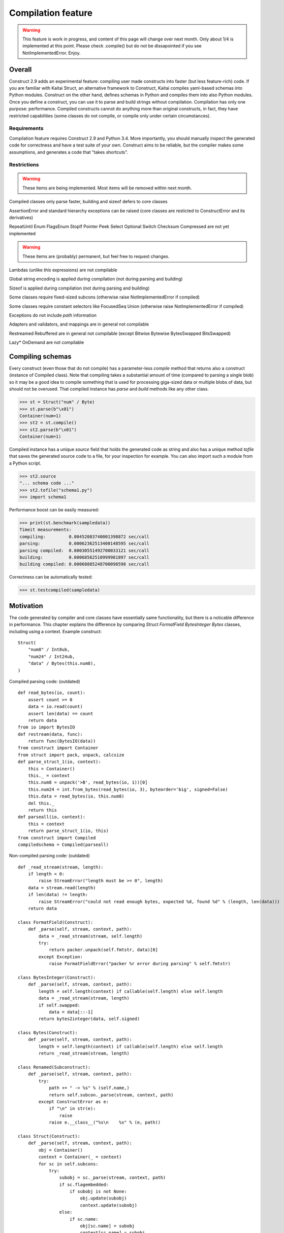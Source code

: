 ======================
Compilation feature
======================

.. warning:: This feature is work in progress, and content of this page will change over next month. Only about 1/4 is implemented at this point. Please check .compile() but do not be dissapointed if you see NotImplementedError. Enjoy.


Overall
=========

Construct 2.9 adds an experimental feature: compiling user made constructs into faster (but less feature-rich) code. If you are familiar with Kaitai Struct, an alternative framework to Construct, Kaitai compiles yaml-based schemas into Python modules. Construct on the other hand, defines schemas in Python and compiles them into also Python modules. Once you define a construct, you can use it to parse and build strings without compilation. Compilation has only one purpose: performance. Compiled constructs cannot do anything more than original constructs, in fact, they have restricted capabilities (some classes do not compile, or compile only under certain circumstances).


Requirements
---------------

Compilation feature requires Construct 2.9 and Python 3.4. More importantly, you should manually inspect the generated code for correctness and have a test suite of your own. Construct aims to be reliable, but the compiler makes some assumptions, and generates a code that "takes shortcuts".


Restrictions
---------------

.. warning:: These items are being implemented. Most items will be removed within next month.

Compiled classes only parse faster, building and sizeof defers to core classes

AssertionError and standard hierarchy exceptions can be raised (core classes are resticted to ConstructError and its derivatives)

RepeatUntil Enum FlagsEnum StopIf Pointer Peek Select Optional Switch Checksum Compressed are not yet implemented

.. warning:: These items are (probably) permanent, but feel free to request changes.

Lambdas (unlike `this` expressions) are not compilable

Global string encoding is applied during compilation (not during parsing and building)

Sizeof is applied during compilation (not during parsing and building)

Some classes require fixed-sized subcons (otherwise raise NotImplementedError if compiled)

Some classes require constant selectors like FocusedSeq Union (otherwise raise NotImplementedError if compiled)

Exceptions do not include `path` information

Adapters and validators, and mappings are in general not compilable

Restreamed Rebuffered are in general not compilable (except Bitwise Bytewise BytesSwapped BitsSwapped)

Lazy* OnDemand are not compilable


Compiling schemas
===================

Every construct (even those that do not compile) has a parameter-less `compile` method that returns also a construct (instance of Compiled class). Note that compiling takes a substantial amount of time (compared to parsing a single blob) so it may be a good idea to compile something that is used for processing giga-sized data or multiple blobs of data, but should not be overused.
That compiled instance has `parse` and `build` methods like any other class.

>>> st = Struct("num" / Byte)
>>> st.parse(b"\x01")
Container(num=1)
>>> st2 = st.compile()
>>> st2.parse(b"\x01")
Container(num=1)

Compiled instance has a unique `source` field that holds the generated code as string and also has a unique method `tofile` that saves the generated source code to a file, for your inspection for example. You can also import such a module from a Python script.

>>> st2.source
"... schema code ..."
>>> st2.tofile("schema1.py")
>>> import schema1

Performance boost can be easily measured: 

>>> print(st.benchmark(sampledata))
Timeit measurements:
compiling:         0.00452083740001398872 sec/call
parsing:           0.00062362513400148595 sec/call
parsing compiled:  0.00030551492700033121 sec/call
building:          0.00068562510999981897 sec/call
building compiled: 0.00068885248700098598 sec/call

Correctness can be automatically tested:

>>> st.testcompiled(sampledata)


Motivation
============

The code generated by compiler and core classes have essentially same functionality, but there is a noticable difference in performance. This chapter explains the difference by comparing `Struct FormatField BytesInteger Bytes` classes, including using a context. Example construct:

::

    Struct(
        "num8" / Int8ub,
        "num24" / Int24ub,
        "data" / Bytes(this.num8),
    )

Compiled parsing code: (outdated)

::

    def read_bytes(io, count):
        assert count >= 0
        data = io.read(count)
        assert len(data) == count
        return data
    from io import BytesIO
    def restream(data, func):
        return func(BytesIO(data))
    from construct import Container
    from struct import pack, unpack, calcsize
    def parse_struct_1(io, context):
        this = Container()
        this._ = context
        this.num8 = unpack('>B', read_bytes(io, 1))[0]
        this.num24 = int.from_bytes(read_bytes(io, 3), byteorder='big', signed=False)
        this.data = read_bytes(io, this.num8)
        del this._
        return this
    def parseall(io, context):
        this = context
        return parse_struct_1(io, this)
    from construct import Compiled
    compiledschema = Compiled(parseall)

Non-compiled parsing code: (outdated)

::

    def _read_stream(stream, length):
        if length < 0:
            raise StreamError("length must be >= 0", length)
        data = stream.read(length)
        if len(data) != length:
            raise StreamError("could not read enough bytes, expected %d, found %d" % (length, len(data)))
        return data

    class FormatField(Construct):
        def _parse(self, stream, context, path):
            data = _read_stream(stream, self.length)
            try:
                return packer.unpack(self.fmtstr, data)[0]
            except Exception:
                raise FormatFieldError("packer %r error during parsing" % self.fmtstr)

    class BytesInteger(Construct):
        def _parse(self, stream, context, path):
            length = self.length(context) if callable(self.length) else self.length
            data = _read_stream(stream, length)
            if self.swapped:
                data = data[::-1]
            return bytes2integer(data, self.signed)

    class Bytes(Construct):
        def _parse(self, stream, context, path):
            length = self.length(context) if callable(self.length) else self.length
            return _read_stream(stream, length)

    class Renamed(Subconstruct):
        def _parse(self, stream, context, path):
            try:
                path += " -> %s" % (self.name,)
                return self.subcon._parse(stream, context, path)
            except ConstructError as e:
                if "\n" in str(e):
                    raise
                raise e.__class__("%s\n    %s" % (e, path))

    class Struct(Construct):
        def _parse(self, stream, context, path):
            obj = Container()
            context = Container(_ = context)
            for sc in self.subcons:
                try:
                    subobj = sc._parse(stream, context, path)
                    if sc.flagembedded:
                        if subobj is not None:
                            obj.update(subobj)
                            context.update(subobj)
                    else:
                        if sc.name:
                            obj[sc.name] = subobj
                            context[sc.name] = subobj
                except StopIteration:
                    break
            return obj

There are several "shortcuts" that the compiled code does:

Function calls are relatively expensive, so an inlined expression is faster than a function returning the same exact expression. Therefore FormatField compiles into `struct.unpack(..., read_bytes(io, ...))` directly.

Literals like 1 and '>B' are faster than variable (or object field) lookup, or passing function arguments. Therefore each instance of FormatField compiles into a similar expression but with different format-strings and byte-counts inlined, usually literals.

Passing parameters to functions is slower than just referring to variables in same scope. Therefore, for example, compiled Struct creates "this" variable that is accessible to all expressions generated by subcons, as it exists in same scope, but core Struct would call subcon._parse and pass entire context as parameter value, regardless whether that subcon even uses a context (for example FormatField VarInt have no need for a context). Its similar but not exactly the same with "restream" function. The lambda in second parameter is rebounding `io` to a different object (a stream that gets created inside restream function). On the other hand, `this` is not rebounded, it exists in outer scope.

If statement (or conditional ternary operator) with two possible expressions and a condition that could be evaluated at compile-time is slower than just one or the other expression. Therefore, for example, BytesInteger does a lookup to check if field is swapped, but compiled BytesInteger simply inlines 'big' or 'little' literal. Moreover, Struct checks if each subcon has a name and then inserts a value into the context dictionary, but compiled Struct simply has an assignment or not. Also, compiled Struct does not check if subcon is embedded, it either inserts or merges the result of sub-parsing. This shortcut also applies to most constructs, those that accept context lambdas as parameters. Generated classes do need to check if a parameter is a constant or a lambda, because what gets emitted is either something like "1" which is a literal, or something like "this.field" which is an object lookup. Both are valid expressions and evaluate without red tape.

Looping over an iterable is slower than a block of code that accesses each item once. The reason its slower is that each iteration must fetch another item, and also check termination condition. Loop unrolling technique requires the iterable (or list rather) to be known at compile-time, which is the case with Struct and Sequence instances. Therefore, compiled Struct emits one line per subcon, but core Struct loops over its subcons.

Function calls that only defer to another function are only wasting CPU cycles. This relates specifically to Renamed class, which in compiled code emits same code as its subcon. Entire functionality of Renamed class (maintaining path information) is not supported in compiled code, where it would serve as mere subconstruct, just deferring to subcon.

Building two identical dictionaries is slower than building just one. Struct maintains two dictionaries (called obj and context) which differ only by _ key, but compiled Struct maintains only one dictionary and removes the _ key before returning it.

This expressions (not lambdas) are usually expensive to compute but something like "this.field" in a compiled code is merely one object field lookup. Same applies to `len_ obj_ list_` expressions since they share the implementation with `this` expression.

Container is an implementation of so called AttrDict. It captures access to its attributes (field in this.field) and treats it as dictionary key access (this.field becomes this["field"]). However, due to internal CPython drawbacks, capturing attribute access involves some red tape, unlike accessing keys, which is done directly. Therefore compiled Struct emits lines that assign to Container keys, not attributes (outdated example).

TBA: Decompiled instances.
TBA: Caching emitted code.
TBA: Union skips telling and seeking.

Empirical evidence
---------------------

The "shortcuts" that are described above are not much, but amount to quite a large portion of actual run-time. In fact, they amount to about half (50%) of entire run-time. Results copied from earlier section.

>>> print(st.benchmark(sampledata))
Timeit measurements:
compiling:         0.00452083740001398872 sec/call
parsing:           0.00062362513400148595 sec/call
parsing compiled:  0.00030551492700033121 sec/call
building:          0.00068562510999981897 sec/call
building compiled: 0.00068885248700098598 sec/call

Comparison with Kaitai Struct
---------------------

TBA: Schemas and bechmarks.
TBA: Tutorials.
